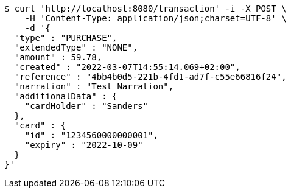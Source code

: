 [source,bash]
----
$ curl 'http://localhost:8080/transaction' -i -X POST \
    -H 'Content-Type: application/json;charset=UTF-8' \
    -d '{
  "type" : "PURCHASE",
  "extendedType" : "NONE",
  "amount" : 59.78,
  "created" : "2022-03-07T14:55:14.069+02:00",
  "reference" : "4bb4b0d5-221b-4fd1-ad7f-c55e66816f24",
  "narration" : "Test Narration",
  "additionalData" : {
    "cardHolder" : "Sanders"
  },
  "card" : {
    "id" : "1234560000000001",
    "expiry" : "2022-10-09"
  }
}'
----